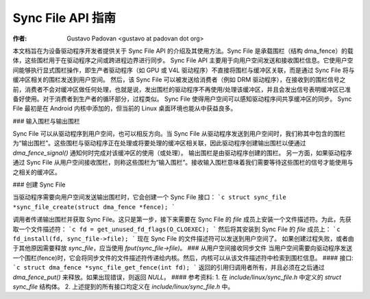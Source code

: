 Sync File API 指南
===================

:作者: Gustavo Padovan <gustavo at padovan dot org>

本文档旨在为设备驱动程序开发者提供关于 Sync File API 的介绍及其使用方法。Sync File 是承载围栏（结构 dma_fence）的载体，这些围栏用于在驱动程序之间或跨进程边界进行同步。
Sync File API 主要用于向用户空间发送和接收围栏信息。它使用户空间能够执行显式围栏操作，即生产者驱动程序（如 GPU 或 V4L 驱动程序）不直接将围栏与缓冲区关联，而是通过 Sync File 将与缓冲区相关的围栏发送到用户空间。
然后，该 Sync File 可以被发送给消费者（例如 DRM 驱动程序），在接收到的围栏信号之前，消费者不会对缓冲区做任何处理，也就是说，发出围栏的驱动程序不再使用/处理该缓冲区，并且会发出信号表明缓冲区已准备好使用。对于消费者到生产者的循环部分，过程类似。
Sync File 使得用户空间可以感知驱动程序间共享缓冲区的同步。
Sync File 最初是在 Android 内核中添加的，但当前的 Linux 桌面环境也能从中获益良多。

### 输入围栏与输出围栏

Sync File 可以从驱动程序到用户空间，也可以相反方向。当 Sync File 从驱动程序发送到用户空间时，我们称其中包含的围栏为“输出围栏”。这些围栏与驱动程序正在处理或将要处理的缓冲区相关联，因此驱动程序创建输出围栏以便通过 `dma_fence_signal()` 通知何时完成对该缓冲区的使用（或处理）。
输出围栏是由驱动程序创建的围栏。
另一方面，如果驱动程序通过 Sync File 从用户空间接收围栏，则称这些围栏为“输入围栏”。接收输入围栏意味着我们需要等待这些围栏的信号才能使用与之相关的缓冲区。

### 创建 Sync File

当驱动程序需要向用户空间发送输出围栏时，它会创建一个 Sync File 接口：
```c
struct sync_file *sync_file_create(struct dma_fence *fence);
```

调用者传递输出围栏并获取 Sync File。这只是第一步，接下来需要在 Sync File 的 `file` 成员上安装一个文件描述符。为此，先获取一个文件描述符：
```c
fd = get_unused_fd_flags(O_CLOEXEC);
```
然后将其安装到 Sync File 的 `file` 成员上：
```c
fd_install(fd, sync_file->file);
```
现在 Sync File 的文件描述符可以发送到用户空间了。
如果创建过程失败，或者由于其他原因需要释放 `sync_file`，应当使用 `fput(sync_file->file)`。
### 从用户空间接收同步文件
当用户空间需要向驱动程序发送一个围栏(fence)时，它会将同步文件的文件描述符传递给内核。然后，内核可以从该文件描述符中检索到围栏信息。
#### 接口:
```c
struct dma_fence *sync_file_get_fence(int fd);
```
返回的引用归调用者所有，并且必须在之后通过 `dma_fence_put()` 来释放。如果出现错误，则返回 `NULL`。
#### 参考资料:
1. 在 `include/linux/sync_file.h` 中定义的 `struct sync_file` 结构体。
2. 上述提到的所有接口均定义在 `include/linux/sync_file.h` 中。
